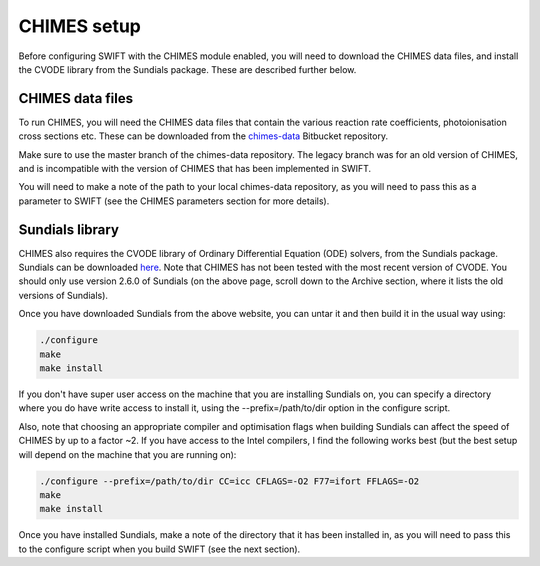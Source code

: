 .. CHIMES setup 
   Alexander Richings 28th January 2020 

.. _CHIMES_setup:

CHIMES setup
------------

Before configuring SWIFT with the CHIMES module enabled, you will need to download the CHIMES data files, and install the CVODE library from the Sundials package. These are described further below. 


CHIMES data files
^^^^^^^^^^^^^^^^^

To run CHIMES, you will need the CHIMES data files that contain the various reaction rate coefficients, photoionisation cross sections etc. These can be downloaded from the `chimes-data <https://bitbucket.org/richings/chimes-data>`_ Bitbucket repository. 

Make sure to use the master branch of the chimes-data repository. The legacy branch was for an old version of CHIMES, and is incompatible with the version of CHIMES that has been implemented in SWIFT. 

You will need to make a note of the path to your local chimes-data repository, as you will need to pass this as a parameter to SWIFT (see the CHIMES parameters section for more details). 


Sundials library
^^^^^^^^^^^^^^^^

CHIMES also requires the CVODE library of Ordinary Differential Equation (ODE) solvers, from the Sundials package. Sundials can be downloaded `here <https://computing.llnl.gov/projects/sundials/sundials-software>`_. Note that CHIMES has not been tested with the most recent version of CVODE. You should only use version 2.6.0 of Sundials (on the above page, scroll down to the Archive section, where it lists the old versions of Sundials). 

Once you have downloaded Sundials from the above website, you can untar it and then build it in the usual way using: 

.. code-block:: bash

  ./configure 
  make
  make install

If you don't have super user access on the machine that you are installing Sundials on, you can specify a directory where you do have write access to install it, using the --prefix=/path/to/dir option in the configure script. 

Also, note that choosing an appropriate compiler and optimisation flags when building Sundials can affect the speed of CHIMES by up to a factor ~2. If you have access to the Intel compilers, I find the following works best (but the best setup will depend on the machine that you are running on): 

.. code-block:: bash

  ./configure --prefix=/path/to/dir CC=icc CFLAGS=-O2 F77=ifort FFLAGS=-O2
  make
  make install

Once you have installed Sundials, make a note of the directory that it has been installed in, as you will need to pass this to the configure script when you build SWIFT (see the next section). 
